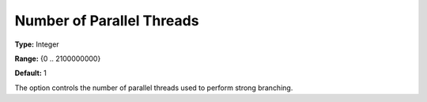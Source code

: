 .. _ODH-CPLEX_XMIP_-_NrofParallelThrea:


Number of Parallel Threads
==========================



**Type:** 	Integer

**Range:** 	{0 .. 2100000000}

**Default:** 	1



The option controls the number of parallel threads used to perform strong branching. 

